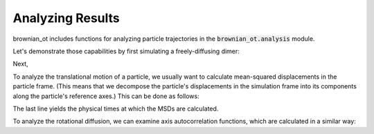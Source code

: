 .. _analysis_tutorial:

Analyzing Results
=================

brownian_ot includes functions for analyzing particle trajectories
in the :code:`brownian_ot.analysis` module.

Let's demonstrate those capabilities by first simulating a freely-diffusing
dimer:

..  testcode::
    
    import numpy as np
    from brownian_ot.particles import Dimer
    from brownian_ot.simulation import FreeDiffusionSimulation
    from brownian_ot.analysis import calc_msd, calc_axis_autocorr

Next,

..  testcode::

    dimer = Dimer(a = 0.4e-6)
    dt = 5e-5
    sim = FreeDiffusionSimulation(dimer, dt, 1e-3, 295*1.38e-23)
    traj = sim.run(5000)

To analyze the translational motion of a particle, we usually want to calculate
mean-squared displacements in the particle frame. (This means that we decompose
the particle's displacements in the simulation frame into its components
along the particle's reference axes.) This can be done as follows:

..  testcode::

    msd_x, msd_y, msd_z = calc_msd(traj, max_steps = 20, particle_frame = True)
    times = (np.arange(20) + 1) * dt

The last line yields the physical times at which the MSDs are calculated.

To analyze the rotational diffusion, we can examine axis autocorrelation
functions, which are calculated in a similar way:

..  testcode::

    axis_x, axis_y, axis_z = calc_axis_autocorr(traj, max_steps = 20)


